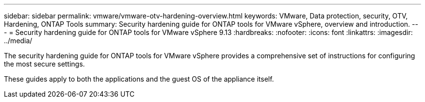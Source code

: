 ---
sidebar: sidebar
permalink: vmware/vmware-otv-hardening-overview.html
keywords: VMware, Data protection, security, OTV, Hardening, ONTAP Tools
summary: Security hardening guide for ONTAP tools for VMware vSphere, overview and introduction.
---
= Security hardening guide for ONTAP tools for VMware vSphere 9.13
:hardbreaks:
:nofooter:
:icons: font
:linkattrs:
:imagesdir: ../media/

[.lead]
The security hardening guide for ONTAP tools for VMware vSphere provides a comprehensive set of instructions for configuring the most secure settings.

These guides apply to both the applications and the guest OS of the appliance itself.

